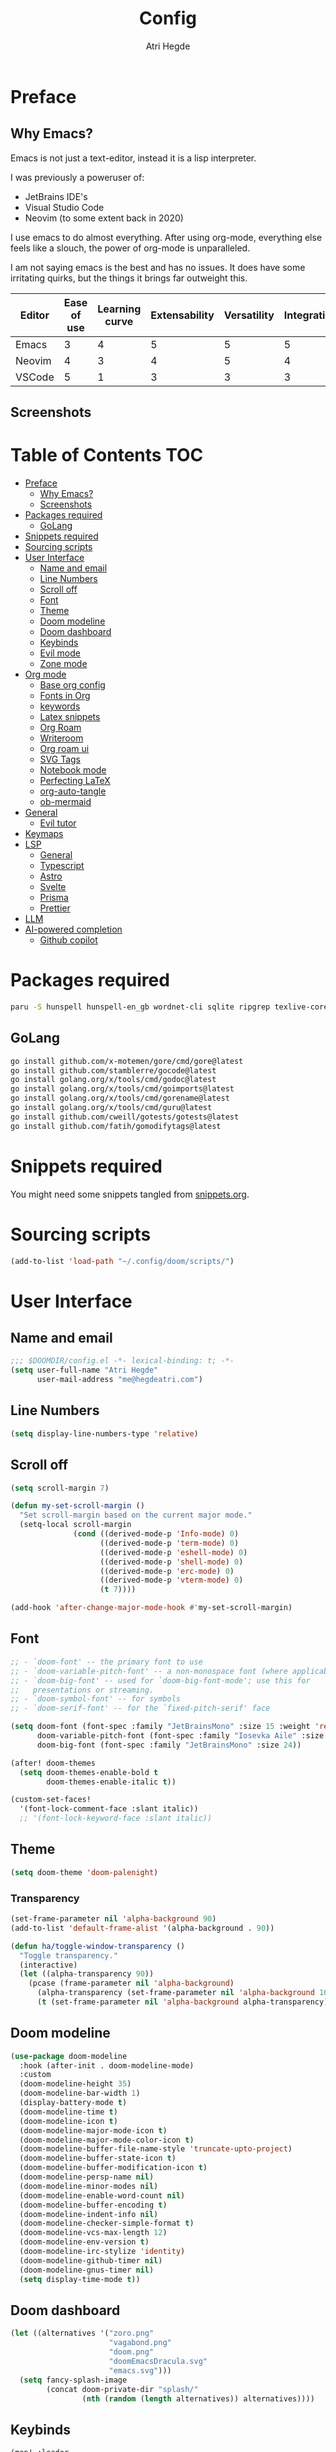 #+title: Config
#+author: Atri Hegde
#+description: TODO

* Preface

** Why Emacs?

Emacs is not just a text-editor, instead it is a lisp interpreter.


I was previously a poweruser of:
- JetBrains IDE's
- Visual Studio Code
- Neovim (to some extent back in 2020)

I use emacs to do almost everything. After using org-mode, everything else feels like a slouch, the power of org-mode is unparalleled.

I am not saying emacs is the best and has no issues. It does have some irritating quirks, but the things it brings far outweight this.

#+PLOT: title:"Comparison of different editors" transpose:yes type:radar min:0 max:5
| Editor | Ease of use | Learning curve | Extensability | Versatility | Integrations | Performace |
|--------+-------------+----------------+---------------+-------------+--------------+------------|
| Emacs  |           3 |              4 |             5 |           5 |            5 |          4 |
| Neovim |           4 |              3 |             4 |           5 |            4 |          5 |
| VSCode |           5 |              1 |             3 |           3 |            3 |          3 |
[[./comparison.png]]

** Screenshots

[[./org.png]]
[[./note-taking.png]]

* Table of Contents :TOC:
- [[#preface][Preface]]
  - [[#why-emacs][Why Emacs?]]
  - [[#screenshots][Screenshots]]
- [[#packages-required][Packages required]]
  - [[#golang][GoLang]]
- [[#snippets-required][Snippets required]]
- [[#sourcing-scripts][Sourcing scripts]]
- [[#user-interface][User Interface]]
  - [[#name-and-email][Name and email]]
  - [[#line-numbers][Line Numbers]]
  - [[#scroll-off][Scroll off]]
  - [[#font][Font]]
  - [[#theme][Theme]]
  - [[#doom-modeline][Doom modeline]]
  - [[#doom-dashboard][Doom dashboard]]
  - [[#keybinds][Keybinds]]
  - [[#evil-mode][Evil mode]]
  - [[#zone-mode][Zone mode]]
- [[#org-mode][Org mode]]
  - [[#base-org-config][Base org config]]
  - [[#fonts-in-org][Fonts in Org]]
  - [[#keywords][keywords]]
  - [[#latex-snippets][Latex snippets]]
  - [[#org-roam][Org Roam]]
  - [[#writeroom][Writeroom]]
  - [[#org-roam-ui][Org roam ui]]
  - [[#svg-tags][SVG Tags]]
  - [[#notebook-mode][Notebook mode]]
  - [[#perfecting-latex][Perfecting LaTeX]]
  - [[#org-auto-tangle][org-auto-tangle]]
  - [[#ob-mermaid][ob-mermaid]]
- [[#general][General]]
  - [[#evil-tutor][Evil tutor]]
- [[#keymaps][Keymaps]]
- [[#lsp][LSP]]
  - [[#general-1][General]]
  - [[#typescript][Typescript]]
  - [[#astro][Astro]]
  - [[#svelte][Svelte]]
  - [[#prisma][Prisma]]
  - [[#prettier][Prettier]]
- [[#llm][LLM]]
- [[#ai-powered-completion][AI-powered completion]]
  - [[#github-copilot][Github copilot]]

* Packages required

#+begin_src bash :tangle no
paru -S hunspell hunspell-en_gb wordnet-cli sqlite ripgrep texlive-core texlive-bin texlive-science texlive-latexextra gnuplot
#+end_src

** GoLang

#+begin_src bash :tangle no
go install github.com/x-motemen/gore/cmd/gore@latest
go install github.com/stamblerre/gocode@latest
go install golang.org/x/tools/cmd/godoc@latest
go install golang.org/x/tools/cmd/goimports@latest
go install golang.org/x/tools/cmd/gorename@latest
go install golang.org/x/tools/cmd/guru@latest
go install github.com/cweill/gotests/gotests@latest
go install github.com/fatih/gomodifytags@latest
#+end_src

* Snippets required

You might need some snippets tangled from [[./snippets.org][snippets.org]].

* Sourcing scripts

#+begin_src emacs-lisp
(add-to-list 'load-path "~/.config/doom/scripts/")
#+end_src

* User Interface
** Name and email
#+begin_src emacs-lisp
;;; $DOOMDIR/config.el -*- lexical-binding: t; -*-
(setq user-full-name "Atri Hegde"
      user-mail-address "me@hegdeatri.com")
#+end_src

** Line Numbers
#+begin_src emacs-lisp
(setq display-line-numbers-type 'relative)
#+end_src

** Scroll off
#+begin_src emacs-lisp
(setq scroll-margin 7)

(defun my-set-scroll-margin ()
  "Set scroll-margin based on the current major mode."
  (setq-local scroll-margin
              (cond ((derived-mode-p 'Info-mode) 0)
                    ((derived-mode-p 'term-mode) 0)
                    ((derived-mode-p 'eshell-mode) 0)
                    ((derived-mode-p 'shell-mode) 0)
                    ((derived-mode-p 'erc-mode) 0)
                    ((derived-mode-p 'vterm-mode) 0)
                    (t 7))))

(add-hook 'after-change-major-mode-hook #'my-set-scroll-margin)
#+end_src

** Font
#+begin_src emacs-lisp
;; - `doom-font' -- the primary font to use
;; - `doom-variable-pitch-font' -- a non-monospace font (where applicable)
;; - `doom-big-font' -- used for `doom-big-font-mode'; use this for
;;   presentations or streaming.
;; - `doom-symbol-font' -- for symbols
;; - `doom-serif-font' -- for the `fixed-pitch-serif' face

(setq doom-font (font-spec :family "JetBrainsMono" :size 15 :weight 'regular)
      doom-variable-pitch-font (font-spec :family "Iosevka Aile" :size 12)
      doom-big-font (font-spec :family "JetBrainsMono" :size 24))

(after! doom-themes
  (setq doom-themes-enable-bold t
        doom-themes-enable-italic t))

(custom-set-faces!
  '(font-lock-comment-face :slant italic))
  ;; '(font-lock-keyword-face :slant italic))
#+end_src

** Theme
#+begin_src emacs-lisp
(setq doom-theme 'doom-palenight)
#+end_src

*** Transparency
#+begin_src emacs-lisp
(set-frame-parameter nil 'alpha-background 90)
(add-to-list 'default-frame-alist '(alpha-background . 90))

(defun ha/toggle-window-transparency ()
  "Toggle transparency."
  (interactive)
  (let ((alpha-transparency 90))
    (pcase (frame-parameter nil 'alpha-background)
      (alpha-transparency (set-frame-parameter nil 'alpha-background 100))
      (t (set-frame-parameter nil 'alpha-background alpha-transparency)))))
#+end_src

** Doom modeline
#+begin_src emacs-lisp
(use-package doom-modeline
  :hook (after-init . doom-modeline-mode)
  :custom
  (doom-modeline-height 35)
  (doom-modeline-bar-width 1)
  (display-battery-mode t)
  (doom-modeline-time t)
  (doom-modeline-icon t)
  (doom-modeline-major-mode-icon t)
  (doom-modeline-major-mode-color-icon t)
  (doom-modeline-buffer-file-name-style 'truncate-upto-project)
  (doom-modeline-buffer-state-icon t)
  (doom-modeline-buffer-modification-icon t)
  (doom-modeline-persp-name nil)
  (doom-modeline-minor-modes nil)
  (doom-modeline-enable-word-count nil)
  (doom-modeline-buffer-encoding t)
  (doom-modeline-indent-info nil)
  (doom-modeline-checker-simple-format t)
  (doom-modeline-vcs-max-length 12)
  (doom-modeline-env-version t)
  (doom-modeline-irc-stylize 'identity)
  (doom-modeline-github-timer nil)
  (doom-modeline-gnus-timer nil)
  (setq display-time-mode t))
#+end_src

** Doom dashboard
#+begin_src emacs-lisp
(let ((alternatives '("zoro.png"
                      "vagabond.png"
                      "doom.png"
                      "doomEmacsDracula.svg"
                      "emacs.svg")))
  (setq fancy-splash-image
        (concat doom-private-dir "splash/"
                (nth (random (length alternatives)) alternatives))))
#+end_src

** Keybinds
#+begin_src emacs-lisp
(map! :leader
      (:prefix ("=" . "open config")
       :desc "Hyprland"      "h" #'(lambda () (interactive) (find-file "~/.config/hypr/hypr.org"))
       :desc "zshrc"         "z" #'(lambda () (interactive) (find-file "~/.zshrc"))
       :desc "eww"           "e" #'(lambda () (interactive) (find-file "~/.config/eww/eww.org"))
       :desc "nushell"       "n" #'(lambda () (interactive) (find-file "~/.config/nushell/nushell.org"))
       :desc "foot"          "f" #'(lambda () (interactive) (find-file "~/.config/foot/foot.org"))))
#+end_src

** Evil mode

#+begin_src emacs-lisp
(evil-global-set-key 'motion "j" 'evil-next-visual-line)
(evil-global-set-key 'motion "k" 'evil-previous-visual-line)
#+end_src

** Zone mode
#+begin_src emacs-lisp
(require 'zone)
(require 'zone-words)
(eval-after-load "zone"
  '(unless (memq 'zone-words (append zone-programs nil))
     (setq zone-programs (vconcat [zone-words]))))

(zone-when-idle 120)
#+end_src

* Org mode
** Base org config

#+begin_src emacs-lisp
(setq org-directory "~/org/")

(after! org
  (setq org-log-done 'time)
  (setq org-hide-emphasis-markers t)
  (setq org-startup-with-inline-images t)
  (setq
   org-ellipsis " ▼ "
   org-hide-emphasis-markers t
   ;; org-superstar-headline-bullets-list '("⁙" "⁘" "⁖" "❋" "✸" "✹")
   ;; org-superstar-headline-bullets-list '("⁖" "○" "◉" "●" "✸" "✿")
   org-superstar-headline-bullets-list '("◉" "●" "○" "◆" "●" "○" "◆")
   )

  ;; after org continues
#+end_src

** Fonts in Org
#+begin_src emacs-lisp
(dolist (face '((org-level-1 . 1.2)
                (org-level-2 . 1.1)
                ))
  (set-face-attribute (car face) nil :font "Iosevka Aile" :weight 'medium :height (cdr face)))
(set-face-attribute 'org-document-title nil :font "Iosevka Aile" :weight 'bold :height 1.3)
(set-face-attribute 'org-block nil    :foreground nil :inherit 'fixed-pitch)
(set-face-attribute 'org-table nil    :inherit 'fixed-pitch)
(set-face-attribute 'org-formula nil  :inherit 'fixed-pitch)
(set-face-attribute 'org-code nil     :inherit '(shadow fixed-pitch))
(set-face-attribute 'org-table nil    :inherit '(shadow fixed-pitch))
(set-face-attribute 'org-verbatim nil :inherit '(shadow fixed-pitch))
(set-face-attribute 'org-special-keyword nil :inherit '(font-lock-comment-face fixed-pitch))
(set-face-attribute 'org-meta-line nil :inherit '(font-lock-comment-face fixed-pitch))
(set-face-attribute 'org-checkbox nil  :inherit 'fixed-pitch)
(set-face-attribute 'line-number nil :inherit 'fixed-pitch)
(set-face-attribute 'line-number-current-line nil :inherit 'fixed-pitch)
#+end_src

** Todo keywords
#+begin_src emacs-lisp
(setq org-todo-keywords
      '((sequence "TODO(t)" "DOING(d)" "DONE")
        (sequence "IDEA(i)" "SCRIPTED(s)" "RECORDED(r)" "EDITED")))

(setq org-todo-keyword-faces '(
                               ("IDEA" . (:foreground "#ffcc00" :bold t :weight bold)) ; yellow
                               ("SCRIPTED" . (:foreground "#b8e4f9" :bold t :weight bold)) ; light blue
                               ("RECORDED" . (:foreground "#ff84c9" :bold t :weight bold)) ; pink
                               ("EDITED" . ( :foreground "gray65" :bold t :weight bold))
                               ))
#+end_src

** Latex snippets

Render =omega= as $\omega$.

#+begin_src emacs-lisp
(setq org-pretty-entities t)
#+end_src

General latex settings.

#+begin_src emacs-lisp
(plist-put org-format-latex-options :scale 0.5)
(setq org-highlight-latex-and-related '(latex))
(plist-put org-format-latex-options :background "Transparent")
#+end_src

** Org Roam
#+begin_src emacs-lisp
(setq org-roam-directory "~/org/roam")
(setq org-roam-capture-templates
  '(("d" "default" plain
     "%?"
     :if-new (file+head "%<%Y%m%d%H%M%S>-${slug}.org" "#+title: ${title}\n#+date: %U\n#+startup: latexpreview\n")
     :unnarrowed t)
    ("m" "module" plain
     ;; (file "<path to template>")
     "\n* Module details\n\n- %^{Module code}\n- Semester: %^{Semester}\n\n* %?"
     :if-new (file+head "%<%Y%m%d%H%M%S>-${slug}.org" "#+title: ${title}\n#+startup: latexpreview\n")
     :unnarrowed t)
    ("b" "book notes" plain
     "\n* Source\n\n- Author: %^{Author}\n- Title: ${title}\n- Year: %^{Year}\n\n%?"
     :if-new (file+head "%<%Y%m%d%H%M%S>-${slug}.org" "#+title: ${title}\n#+startup: latexpreview\n")
     :unnarrowed t)
  )
)
(setq org-roam-dailies-capture-templates
  '(("d" "default" entry "* %<%H:%M>: %?"
     :ifnew (file+head "%<%Y-%m-%d>.org" "#+title: %<%Y-%m-%d>\n"))
  )
)
;; (org-roam-db-autosync-enable)
#+end_src

** Writeroom
#+begin_src emacs-lisp
;; writeroom mode bydefault for org roam buffers.
(add-hook 'org-mode-hook #'+zen/toggle t)
;; Keep fonts in writeroom mode.
(add-hook 'org-mode-hook #'buffer-face-mode)
;; Enable svg-tag-mode
(add-hook 'org-mode-hook #'svg-tag-mode)
;; after org ends
)
#+end_src

** Org roam ui
#+begin_src emacs-lisp :tangle packages.el
(unpin! org-roam)
(package! org-roam-ui)
#+end_src

#+begin_src emacs-lisp
(use-package! websocket
    :after org-roam)

(use-package! org-roam-ui
    :after org-roam ;; or :after org
;;         normally we'd recommend hooking orui after org-roam, but since org-roam does not have
;;         a hookable mode anymore, you're advised to pick something yourself
;;         if you don't care about startup time, use
;;  :hook (after-init . org-roam-ui-mode)
    :config
    (setq org-roam-ui-sync-theme t
          org-roam-ui-follow t
          org-roam-ui-update-on-save t
          org-roam-ui-open-on-start t))

#+end_src

** SVG Tags

Load our scripts for SVG Tags.

#+begin_src emacs-lisp :tangle packages.el
(package! svg-lib)
(package! svg-tag-mode)
#+end_src

#+begin_src emacs-lisp
(use-package! svg-lib
  :init (add-hook 'after-setting-font-hook (lambda () (setq svg-lib-style-default (svg-lib-style-compute-default)))))

(load "/home/mizuuu/.config/doom/scripts/svg-tags.el")
#+end_src

** Notebook mode

#+begin_src emacs-lisp :tangle packages.el
(package! notebook-mode :recipe (:local-repo "lisp/notebook"))
#+end_src

** Perfecting LaTeX

Let's disable all of the default packages so we can customise it how /we/ want it.

#+begin_src emacs-lisp
(with-eval-after-load 'ox-latex
(add-to-list 'org-latex-classes
             '("org-plain-latex"
               "\\documentclass{article}
           [NO-DEFAULT-PACKAGES]
           [PACKAGES]
           [EXTRA]"
               ("\\section{%s}" . "\\section*{%s}")
               ("\\subsection{%s}" . "\\subsection*{%s}")
               ("\\subsubsection{%s}" . "\\subsubsection*{%s}")
               ("\\paragraph{%s}" . "\\paragraph*{%s}")
               ("\\subparagraph{%s}" . "\\subparagraph*{%s}"))))
#+end_src

*** Using minted for code highlightings

#+begin_src emacs-lisp
(setq org-latex-listings 'minted
      org-latex-packages-alist '(("" "minted"))
      org-latex-pdf-process
      '("pdflatex -shell-escape -interaction nonstopmode -output-directory %o %f"
        "pdflatex -shell-escape -interaction nonstopmode -output-directory %o %f"))
#+end_src

** org-auto-tangle

Add =#+auto_tangle: t= to the top of an org file to enable auto-tangle!

#+begin_src emacs-lisp :tangle packages.el
(package! org-auto-tangle)
#+end_src

#+begin_src emacs-lisp :tangle yes
(use-package! org-auto-tangle
  :defer t
  :hook (org-mode . org-auto-tangle-mode)
  :config
  (setq org-auto-tangle-default t)
)
#+end_src

** ob-mermaid

Needs ~mmdc~ available.

#+begin_src emacs-lisp :tangle packages.el
(package! ob-mermaid)
#+end_src

#+begin_src emacs-lisp :tangle yes
(after! ob-mermaid
  :config
  (setq ob-mermaid-cli-path "/usr/bin/mmdc"))

(org-babel-do-load-languages
    'org-babel-load-languages
    '((mermaid . t)
      (schema . t)))
#+end_src

*** mermaid-mode
I also keep =mermaid-mode= in case I am working with a more complex mermaid diagram.

#+begin_src emacs-lisp :tangle packages.el
(package! mermaid-mode)
#+end_src

#+begin_src emacs-lisp
;; (after! mermaid-mode)
#+end_src

* General

#+begin_src emacs-lisp
(setq shell-file-name "/bin/bash")
(setq-default shell-file-name "/bin/bash")
(setenv "SHELL" shell-file-name)
#+end_src

** Evil tutor

I will finish it one day...

#+begin_src emacs-lisp :tangle packages.el
(package! evil-tutor)
#+end_src

* Keymaps

Unbind [[kbd:][SPC w c]] as it is easy to misclick

#+begin_src emacs-lisp
(map! :leader "w c" nil)
#+end_src

Bind [[kbd:][SPC b f]] to format buffer using lsp.

#+begin_src emacs-lisp
(map! :leader
      (:prefix ("b" . "buffer")
       :desc "Format buffer" "f" #'lsp-format-buffer))
#+end_src

* LSP

** General

*** Inlay hints
#+begin_src emacs-lisp
(after! lsp-mode
  (setq lsp-inlay-hint-enable t
        lsp-inlay-hints-mode t))
#+end_src

** Typescript

Temporarily unpin =lsp= as =ts-ls= has breaking changes
#+begin_src emacs-lisp :tangle packages.el
(unpin! lsp-mode)
#+end_src

** Astro
#+begin_src emacs-lisp
(define-derived-mode astro-mode web-mode "astro")
(setq auto-mode-alist
      (append '((".*\\.astro\\'" . astro-mode))
              auto-mode-alist))

(with-eval-after-load 'lsp-mode
  (add-to-list 'lsp-language-id-configuration
               '(astro-mode . "astro"))

  (lsp-register-client
   (make-lsp-client :new-connection (lsp-stdio-connection '("astro-ls" "--stdio"))
                    :activation-fn (lsp-activate-on "astro")
                    :server-id 'astro-ls)))
#+end_src

** Svelte

#+begin_src emacs-lisp :tangle packages.el
(package! svelte-mode)
#+end_src

** Prisma

#+begin_src emacs-lisp :tangle packages.el
(package! prisma-mode :recipe (:host github :repo "pimeys/emacs-prisma-mode" :branch "main"))
#+end_src

** Prettier

Have this installed, just in case I have a project that needs it.

#+begin_src emacs-lisp :tangle packages.el
(package! prettier)
#+end_src

* LLM

#+begin_src emacs-lisp :tangle packages.el
(package! ellama)
#+end_src

#+begin_src emacs-lisp
(use-package! ellama
  :init
  (setopt ellama-language "English")
  (require 'llm-ollama)
  (setopt ellama-provider
          ;; (llm-ollama-host "10.27.27.100")
          (make-llm-ollama
           :chat-model "zephyr" :embedding-model "zephyr")))
#+end_src

* AI-powered completion

** Github copilot

#+begin_src emacs-lisp :tangle packages.el
(package! copilot
  :recipe (:host github :repo "zerolfx/copilot.el" :files ("*.el" "dist")))
#+end_src

#+begin_src emacs-lisp :tangle yes
;; accept completion from copilot and fallback to company
(use-package! copilot
  :hook (prog-mode . copilot-mode)
  :bind (:map copilot-completion-map
              ("<tab>" . 'copilot-accept-completion)
              ("TAB" . 'copilot-accept-completion)
              ("C-TAB" . 'copilot-accept-completion-by-word)
              ("C-<tab>" . 'copilot-accept-completion-by-word)))
#+end_src
